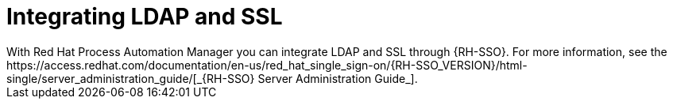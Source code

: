 [id='ldap-ssl-con_{context}']
= Integrating LDAP and SSL
With Red Hat Process Automation Manager you can integrate LDAP and SSL through {RH-SSO}. For more information, see the https://access.redhat.com/documentation/en-us/red_hat_single_sign-on/{RH-SSO_VERSION}/html-single/server_administration_guide/[_{RH-SSO} Server Administration Guide_].
